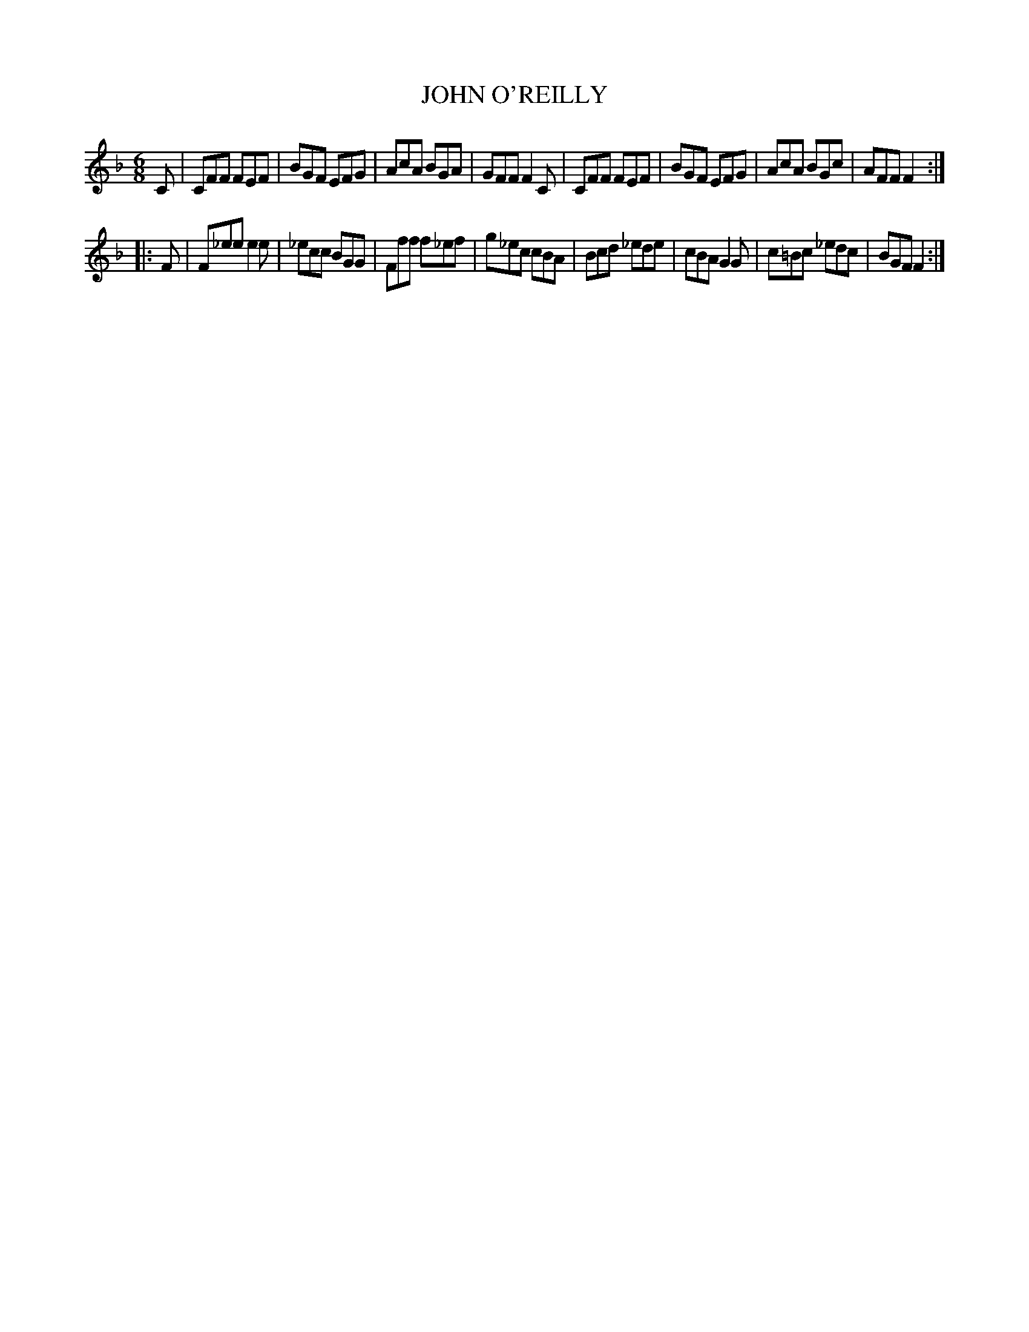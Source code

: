 X: 4238
T: JOHN O'REILLY
%R: jig
B: James Kerr "Merry Melodies" v.4 p.26 #238
Z: 2016 John Chambers <jc:trillian.mit.edu>
M: 6/8
L: 1/8
K: F
C |\
CFF FEF | BGF EFG | AcA BGA | GFF F2C |\
CFF FEF | BGF EFG | AcA BGc | AFF F2 :|
|: F |\
F_ee e2e | _ecc BGG | Fff f_ef | g_ec cBA |\
Bcd _ede | cBA G2G | c=Bc _edc | BGF F2 :|
